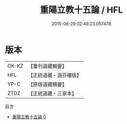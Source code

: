 #+TITLE: 重陽立教十五論 / HFL

#+DATE: 2015-08-29 02:49:23.057478
* 版本
 |     CK-KZ|【重刊道藏輯要】|
 |       HFL|【正統道藏・涵芬樓版】|
 |      YP-C|【原版道藏輯要】|
 |      ZTDZ|【正統道藏・三家本】|
目次
 - [[file:KR5g0042_000.txt][重陽立教十五論 0]]
